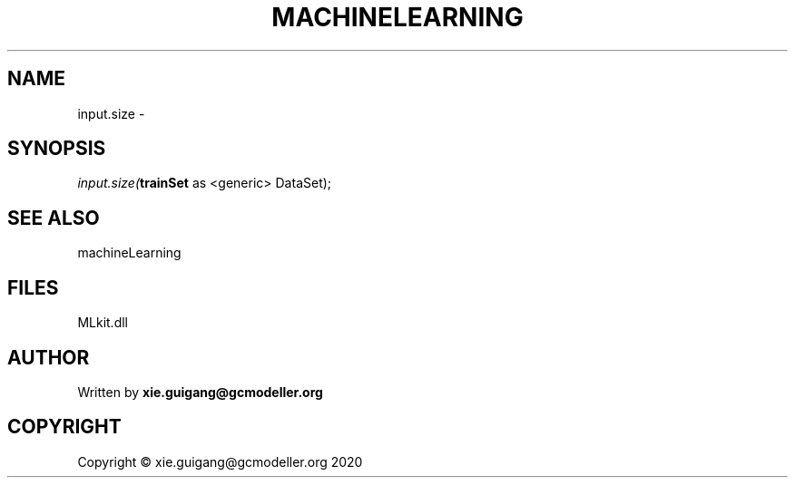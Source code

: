 .\" man page create by R# package system.
.TH MACHINELEARNING 2 2020-12-26 "input.size" "input.size"
.SH NAME
input.size \- 
.SH SYNOPSIS
\fIinput.size(\fBtrainSet\fR as <generic> DataSet);\fR
.SH SEE ALSO
machineLearning
.SH FILES
.PP
MLkit.dll
.PP
.SH AUTHOR
Written by \fBxie.guigang@gcmodeller.org\fR
.SH COPYRIGHT
Copyright © xie.guigang@gcmodeller.org 2020
